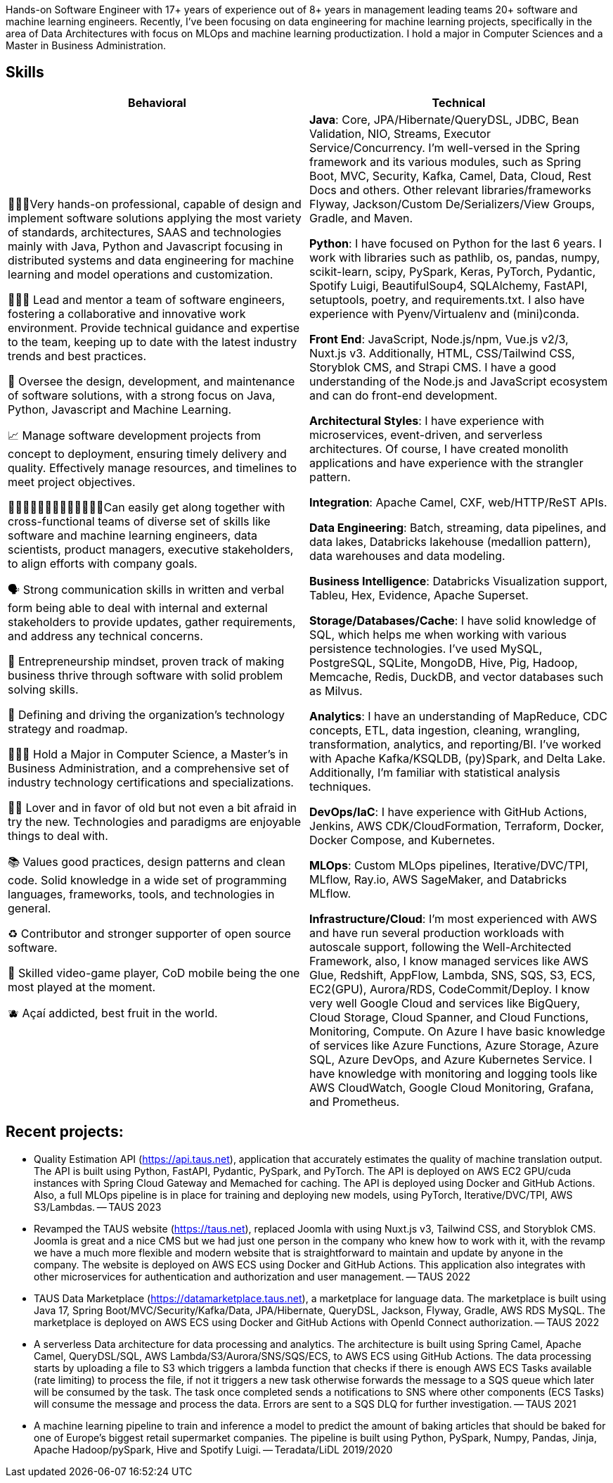 [cols="1", frame=none, grid=none]

Hands-on Software Engineer with 17+ years of experience out of 8+ years in management leading teams 20+ software and machine learning engineers. Recently, I've been focusing on data engineering for machine learning projects, specifically in the area of Data Architectures with focus on MLOps and machine learning productization. I hold a major in Computer Sciences and a Master in Business Administration.

== Skills

|===
|Behavioral |Technical

|
👨🏽‍💻Very hands-on professional, capable of design and implement software solutions applying the most variety of standards, architectures, SAAS and technologies mainly with Java, Python and Javascript focusing in distributed systems and data engineering for machine learning and model operations and customization.

👨🏻‍🏫 Lead and mentor a team of software engineers, fostering a collaborative and innovative work environment. Provide technical guidance and expertise to the team, keeping up to date with the latest industry trends and best practices.

👀 Oversee the design, development, and maintenance of software solutions, with a strong focus on Java, Python, Javascript and Machine Learning.

📈 Manage software development projects from concept to deployment, ensuring timely delivery and quality. Effectively manage resources, and timelines to meet project objectives.

👩🏻‍🤝‍👩🏼🧑‍🤝‍🧑👩🏽‍🤝‍👨🏾Can easily get along together with cross-functional teams of diverse set of skills like software and machine learning engineers, data scientists, product managers, executive stakeholders, to align efforts with company goals.

🗣️ Strong communication skills in written and verbal form being able to deal with internal and external stakeholders to provide updates, gather requirements, and address any technical concerns.

🧠 Entrepreneurship mindset, proven track of making business thrive through software with solid problem solving skills.

🚅 Defining and driving the organization's technology strategy and roadmap.

🧑🏽‍🎓 Hold a Major in Computer Science, a Master’s in Business Administration, and a comprehensive set of industry technology certifications and specializations.

🫶🏽 Lover and in favor of old but not even a bit afraid in try the new. Technologies and paradigms are enjoyable things to deal with.

📚 Values good practices, design patterns and clean code. Solid knowledge in a wide set of programming languages, frameworks, tools, and technologies in general.

♻️ Contributor and stronger supporter of open source software.

👾 Skilled video-game player, CoD mobile being the one most played at the moment.

🫐 Açaí addicted, best fruit in the world.

|
*Java*: Core, JPA/Hibernate/QueryDSL, JDBC, Bean Validation, NIO, Streams, Executor Service/Concurrency.
I'm well-versed in the Spring framework and its various modules, such as Spring Boot, MVC, Security, Kafka, Camel, Data, Cloud, Rest Docs and others.
Other relevant libraries/frameworks Flyway, Jackson/Custom De/Serializers/View Groups, Gradle, and Maven.

*Python*: I have focused on Python for the last 6 years. I work with libraries such as pathlib, os, pandas, numpy, scikit-learn, scipy, PySpark, Keras, PyTorch, Pydantic, Spotify Luigi, BeautifulSoup4, SQLAlchemy, FastAPI, setuptools, poetry, and requirements.txt. I also have experience with Pyenv/Virtualenv and (mini)conda.

*Front End*: JavaScript, Node.js/npm, Vue.js v2/3, Nuxt.js v3. Additionally, HTML, CSS/Tailwind CSS, Storyblok CMS, and Strapi CMS. I have a good understanding of the Node.js and JavaScript ecosystem and can do front-end development.

*Architectural Styles*:
I have experience with microservices, event-driven, and serverless architectures.
Of course, I have created monolith applications and have experience with the strangler pattern.

*Integration*: Apache Camel, CXF, web/HTTP/ReST APIs.

*Data Engineering*: Batch, streaming, data pipelines, and data lakes, Databricks lakehouse (medallion pattern), data warehouses and data modeling.

*Business Intelligence*: Databricks Visualization support, Tableu, Hex, Evidence, Apache Superset.

*Storage/Databases/Cache*: I have solid knowledge of SQL, which helps me when working with various persistence technologies. I've used MySQL, PostgreSQL, SQLite, MongoDB, Hive, Pig, Hadoop, Memcache, Redis, DuckDB, and vector databases such as Milvus.

*Analytics*: I have an understanding of MapReduce, CDC concepts, ETL, data ingestion, cleaning, wrangling, transformation, analytics, and reporting/BI. I've worked with Apache Kafka/KSQLDB, (py)Spark, and Delta Lake. Additionally, I'm familiar with
statistical analysis techniques. 

*DevOps/IaC*: I have experience with GitHub Actions, Jenkins, AWS CDK/CloudFormation, Terraform, Docker, Docker Compose, and Kubernetes.

*MLOps*: Custom MLOps pipelines, Iterative/DVC/TPI, MLflow, Ray.io, AWS SageMaker, and Databricks MLflow.

*Infrastructure/Cloud*: I'm most experienced with AWS and have run several production workloads with autoscale support, following the Well-Architected Framework, also, I know managed services like AWS Glue, Redshift, AppFlow, Lambda, SNS, SQS, S3, ECS, EC2(GPU), Aurora/RDS, CodeCommit/Deploy. I know very well Google Cloud and services like BigQuery, Cloud Storage, Cloud Spanner, and Cloud Functions, Monitoring, Compute. On Azure I have basic knowledge of services like Azure Functions, Azure Storage, Azure SQL, Azure DevOps, and Azure Kubernetes Service. I have knowledge with monitoring and logging tools like AWS CloudWatch, Google Cloud Monitoring, Grafana, and Prometheus.

|===

== Recent projects:
- Quality Estimation API (https://api.taus.net), application that accurately estimates the quality of machine translation output. The API is built using Python, FastAPI, Pydantic, PySpark, and PyTorch. The API is deployed on AWS EC2 GPU/cuda instances with Spring Cloud Gateway and Memached for caching. The API is deployed using Docker and GitHub Actions. Also, a full MLOps pipeline is in place for training and deploying new models, using PyTorch, Iterative/DVC/TPI, AWS S3/Lambdas. -- TAUS 2023
- Revamped the TAUS website (https://taus.net), replaced Joomla with using Nuxt.js v3, Tailwind CSS, and Storyblok CMS. Joomla is great and a nice CMS but we had just one person in the company who knew how to work with it, with the revamp we have a much more flexible and modern website that is straightforward to maintain and update by anyone in the company. The website is deployed on AWS ECS using Docker and GitHub Actions. This application also integrates with other microservices for authentication and authorization and user management. -- TAUS 2022
- TAUS Data Marketplace (https://datamarketplace.taus.net), a marketplace for language data. The marketplace is built using Java 17, Spring Boot/MVC/Security/Kafka/Data, JPA/Hibernate, QueryDSL, Jackson, Flyway, Gradle, AWS RDS MySQL. The marketplace is deployed on AWS ECS using Docker and GitHub Actions with OpenId Connect authorization.
-- TAUS 2022
- A serverless Data architecture for data processing and analytics. The architecture is built using Spring Camel, Apache Camel, QueryDSL/SQL, AWS Lambda/S3/Aurora/SNS/SQS/ECS, to AWS ECS using GitHub Actions. The data processing starts by uploading a file to S3 which triggers a lambda function that checks if there is enough AWS ECS Tasks available (rate limiting) to process the file, if not it triggers a new task otherwise forwards the message to a SQS queue which later will be consumed by the task. The task once completed sends a notifications to SNS where other components (ECS Tasks) will consume the message and process the data. Errors are sent to a SQS DLQ for further investigation.
-- TAUS 2021
- A machine learning pipeline to train and inference a model to predict the amount of baking articles that should be baked for one of Europe's biggest retail supermarket companies. The pipeline is built using Python, PySpark, Numpy, Pandas, Jinja, Apache Hadoop/pySpark, Hive and Spotify Luigi.
-- Teradata/LiDL 2019/2020


